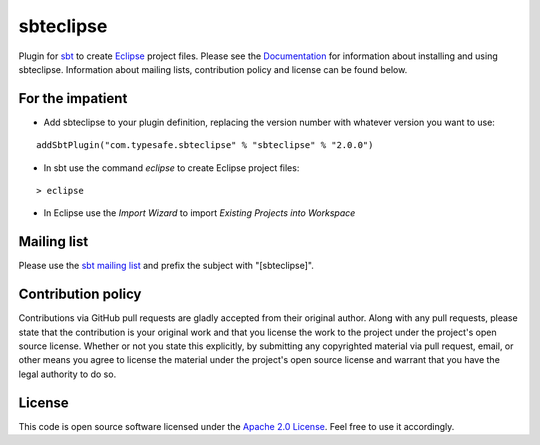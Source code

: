 sbteclipse
==========

Plugin for `sbt`_ to create `Eclipse`_ project files. Please see the `Documentation`_ for information about installing and using sbteclipse. Information about mailing lists, contribution policy and license can be found below.


For the impatient
-----------------

- Add sbteclipse to your plugin definition, replacing the version number with whatever version you want to use:

::

  addSbtPlugin("com.typesafe.sbteclipse" % "sbteclipse" % "2.0.0")

- In sbt use the command *eclipse* to create Eclipse project files:

::

  > eclipse


- In Eclipse use the *Import Wizard* to import *Existing Projects into Workspace*


Mailing list
------------

Please use the `sbt mailing list`_ and prefix the subject with "[sbteclipse]".


Contribution policy
-------------------

Contributions via GitHub pull requests are gladly accepted from their original author. Along with any pull requests, please state that the contribution is your original work and that you license the work to the project under the project's open source license. Whether or not you state this explicitly, by submitting any copyrighted material via pull request, email, or other means you agree to license the material under the project's open source license and warrant that you have the legal authority to do so.


License
-------

This code is open source software licensed under the `Apache 2.0 License`_. Feel free to use it accordingly.

.. _`sbt`: http://github.com/harrah/xsbt/
.. _`Eclipse`: http://www.eclipse.org/
.. _`Documentation`: http://github.com/typesafehub/sbteclipse/wiki/
.. _`sbt mailing list`: mailto:simple-build-tool@googlegroups.com
.. _`Apache 2.0 License`: http://www.apache.org/licenses/LICENSE-2.0.html
